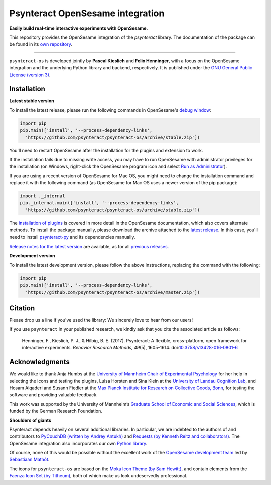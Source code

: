 Psynteract OpenSesame integration
=================================

**Easily build real-time interactive experiments with OpenSesame.**

This repository provides the OpenSesame integration of the *psynteract*
library. The documentation of the package can be found in its `own
repository <https://github.com/psynteract/psynteract-docs>`__.

----

``psynteract-os`` is developed jointly by **Pascal Kieslich** and **Felix
Henninger**, with a focus on the OpenSesame integration and the underlying
Python library and backend, respectively. It is published under the `GNU General
Public License (version 3) <LICENSE>`__.

Installation
------------

**Latest stable version**

To install the latest release, please run the following commands in OpenSesame's
`debug window <http://osdoc.cogsci.nl/manual/interface/#the-debug-window>`__:

.. code-block:: python

    import pip
    pip.main(['install', '--process-dependency-links',
      'https://github.com/psynteract/psynteract-os/archive/stable.zip'])

You'll need to restart OpenSesame after the installation for the plugins and
extension to work.

If the installation fails due to missing write access, you may have to run
OpenSesame with administrator privileges for the installation (on Windows,
right-click the OpenSesame program icon and select `Run as Administrator
<https://technet.microsoft.com/en-us/library/cc732200.aspx>`__).

If you are using a recent version of OpenSesame for Mac OS, you might need to change the installation command and replace it with the following command (as OpenSesame for Mac OS uses a newer version of the pip package):

.. code-block:: python

    import ._internal
    pip._internal.main(['install', '--process-dependency-links',
      'https://github.com/psynteract/psynteract-os/archive/stable.zip'])

The `installation of plugins
<http://osdoc.cogsci.nl/manual/environment/#installing-plugins-and-extensions>`__
is covered in more detail in the OpenSesame documentation, which also covers
alternate methods. To install the package manually, please download the archive
attached to the `latest release
<https://github.com/psynteract/psynteract-os/releases/latest>`__. In this case,
you'll need to install `psynteract-py
<https://github.com/psynteract/psynteract-py>`__ and its dependencies manually.

`Release notes for the latest version
<https://github.com/psynteract/psynteract-os/releases/latest>`__ are available,
as for all `previous releases
<https://github.com/psynteract/psynteract-os/releases>`__.

**Development version**

To install the latest development version, please follow the above instructions,
replacing the command with the following:

.. code-block:: python

    import pip
    pip.main(['install', '--process-dependency-links',
      'https://github.com/psynteract/psynteract-os/archive/master.zip'])

Citation
--------

Please drop us a line if you've used the library: We sincerely love to hear
from our users!

If you use ``psynteract`` in your published research, we kindly ask that you
cite the associated article as follows:

    Henninger, F., Kieslich, P. J., & Hilbig, B. E. (2017). Psynteract:
    A flexible, cross-platform, open framework for interactive experiments.
    *Behavior Research Methods, 49*\(5), 1605-1614. doi:`10.3758/s13428-016-0801-6
    <https://dx.doi.org/10.3758/s13428-016-0801-6>`__

Acknowledgments
---------------

We would like to thank Anja Humbs at the `University of Mannheim Chair of
Experimental Psychology <http://cognition.uni-mannheim.de/>`__ for her help in
selecting the icons and testing the plugins, Luisa Horsten and Sina Klein at
the `University of Landau Cognition Lab <http://cognition.uni-landau.de/>`__,
and Hosam Alqaderi and Susann Fiedler at the `Max Planck Institute for Research
on Collective Goods, Bonn <http://coll.mpg.de/>`__, for testing the software and
providing valuable feedback.

This work was supported by the University of Mannheim’s `Graduate School of
Economic and Social Sciences <http://gess.uni-mannheim.de/>`__, which is funded
by the German Research Foundation.

**Shoulders of giants**

Psynteract depends heavily on several additional libraries. In particular, we
are indebted to the authors of and contributors to `PyCouchDB (written by Andrey
Antukh) <https://pycouchdb.readthedocs.org/>`__ and `Requests (by Kenneth Reitz
and collaborators) <http://python-requests.org/>`__. The OpenSesame integration
also incorporates our own `Python library
<https://github.com/psynteract/psynteract-py>`__.

Of course, none of this would be possible without the excellent work of the
`OpenSesame development team <http://osdoc.cogsci.nl/about/>`__ led by
`Sebastiaan Mathôt <http://www.cogsci.nl/smathot>`__.

The icons for ``psynteract-os`` are based on the `Moka Icon Theme  (by Sam
Hewitt) <https://snwh.org/moka>`__, and contain elements from the `Faenza Icon
Set (by Titheum) <http://tiheum.deviantart.com/art/Faenza-Icons-173323228>`__,
both of which make us look undeservedly professional.
